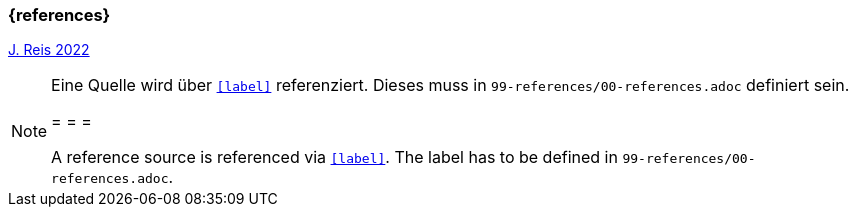 === {references}

<<reis, J. Reis 2022>>

// tag::REMARK[]
[NOTE]
====
Eine Quelle wird über `<<label>>` referenziert. Dieses muss in `99-references/00-references.adoc` definiert sein.

= = =

A reference source is referenced via `<<label>>`. The label has to be defined in `99-references/00-references.adoc`.
====
// end::REMARK[]
